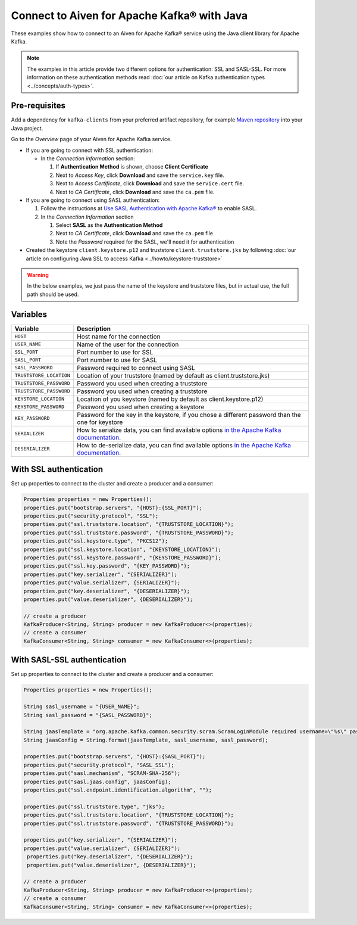 Connect to Aiven for Apache Kafka® with Java
=============================================

These examples show how to connect to an Aiven for Apache Kafka® service using the Java client library for Apache Kafka.

.. note::

    The examples in this article provide two different options for authentication: SSL and SASL-SSL. For more information on these  authentication methods read :doc:`our article on Kafka authentication types <../concepts/auth-types>`.


Pre-requisites
---------------
Add a dependency for ``kafka-clients`` from your preferred artifact repository, for example `Maven repository <mvnrepository.com>`_ into your Java project.

Go to the *Overview* page of your Aiven for Apache Kafka service.

* If you are going to connect with SSL authentication:

  * In the *Connection information* section:

    #. If **Authentication Method** is shown, choose **Client Certificate**
    #. Next to *Access Key*, click **Download** and save the ``service.key`` file.
    #. Next to *Access Certificate*, click **Download** and save the ``service.cert`` file.
    #. Next to *CA Certificate*, click **Download** and save the ``ca.pem`` file.

* If you are going to connect using SASL authentication:

  #. Follow the instructions at `Use SASL Authentication with Apache Kafka® <https://developer.aiven.io/docs/products/kafka/howto/kafka-sasl-auth.html>`_ to enable SASL.

  #. In the *Connection Information* section

     #. Select **SASL** as the **Authentication Method**
     #. Next to *CA Certificate*, click **Download** and save the ``ca.pem`` file
     #. Note the *Password* required for the SASL, we'll need it for authentication

* Created the keystore ``client.keystore.p12`` and truststore ``client.truststore.jks`` by following  :doc:`our article on configuring Java SSL to access Kafka <../howto/keystore-truststore>`

.. Warning::

  In the below examples, we just pass the name of the keystore and truststore files, but in actual use, the full path should be used.

Variables
---------

========================     =======================================================================================================
Variable                     Description
========================     =======================================================================================================
``HOST``                     Host name for the connection
``USER_NAME``                Name of the user for the connection
``SSL_PORT``                 Port number to use for SSL
``SASL_PORT``                Port number to use for SASL
``SASL_PASSWORD``            Password required to connect using SASL
``TRUSTSTORE_LOCATION``      Location of your truststore (named by default as client.truststore.jks)
``TRUSTSTORE_PASSWORD``      Password you used when creating a truststore
``TRUSTSTORE_PASSWORD``      Password you used when creating a truststore
``KEYSTORE_LOCATION``        Location of you keystore (named by default as client.keystore.p12)
``KEYSTORE_PASSWORD``        Password you used when creating a keystore
``KEY_PASSWORD``             Password for the key in the keystore, if you chose a different password than the one for keystore
``SERIALIZER``               How to serialize data, you can find available options  `in the Apache Kafka documentation <https://kafka.apache.org/0102/javadoc/org/apache/kafka/common/serialization/>`_.
``DESERIALIZER``             How to de-serialize data, you can find available options  `in the Apache Kafka documentation <https://kafka.apache.org/0102/javadoc/org/apache/kafka/common/serialization/>`_.
========================     =======================================================================================================



With SSL authentication
-----------------------

Set up properties to connect to the cluster and create a producer and a consumer:

.. code::

     Properties properties = new Properties();
     properties.put("bootstrap.servers", "{HOST}:{SSL_PORT}");
     properties.put("security.protocol", "SSL");
     properties.put("ssl.truststore.location", "{TRUSTSTORE_LOCATION}");
     properties.put("ssl.truststore.password", "{TRUSTSTORE_PASSWORD}");
     properties.put("ssl.keystore.type", "PKCS12");
     properties.put("ssl.keystore.location", "{KEYSTORE_LOCATION}");
     properties.put("ssl.keystore.password", "{KEYSTORE_PASSWORD}");
     properties.put("ssl.key.password", "{KEY_PASSWORD}");
     properties.put("key.serializer", "{SERIALIZER}");
     properties.put("value.serializer", {SERIALIZER}");
     properties.put("key.deserializer", "{DESERIALIZER}");
     properties.put("value.deserializer", {DESERIALIZER}");

     // create a producer
     KafkaProducer<String, String> producer = new KafkaProducer<>(properties);
     // create a consumer
     KafkaConsumer<String, String> consumer = new KafkaConsumer<>(properties);

With SASL-SSL authentication
-----------------------------

Set up properties to connect to the cluster and create a producer and a consumer:

.. code::

    Properties properties = new Properties();

    String sasl_username = "{USER_NAME}";
    String sasl_password = "{SASL_PASSWORD}";

    String jaasTemplate = "org.apache.kafka.common.security.scram.ScramLoginModule required username=\"%s\" password=\"%s\";";
    String jaasConfig = String.format(jaasTemplate, sasl_username, sasl_password);

    properties.put("bootstrap.servers", "{HOST}:{SASL_PORT}");
    properties.put("security.protocol", "SASL_SSL");
    properties.put("sasl.mechanism", "SCRAM-SHA-256");
    properties.put("sasl.jaas.config", jaasConfig);
    properties.put("ssl.endpoint.identification.algorithm", "");

    properties.put("ssl.truststore.type", "jks");
    properties.put("ssl.truststore.location", "{TRUSTSTORE_LOCATION}");
    properties.put("ssl.truststore.password", "{TRUSTSTORE_PASSWORD}");

    properties.put("key.serializer", "{SERIALIZER}");
    properties.put("value.serializer", {SERIALIZER}");
     properties.put("key.deserializer", "{DESERIALIZER}");
     properties.put("value.deserializer", {DESERIALIZER}");

    // create a producer
    KafkaProducer<String, String> producer = new KafkaProducer<>(properties);
    // create a consumer
    KafkaConsumer<String, String> consumer = new KafkaConsumer<>(properties);
